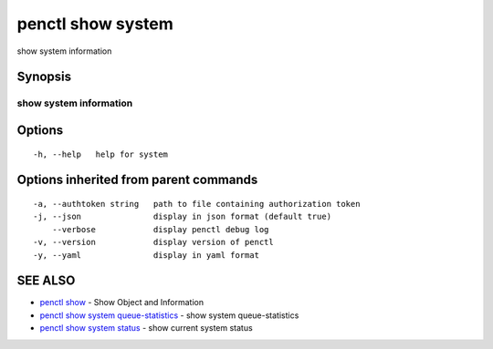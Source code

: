 .. _penctl_show_system:

penctl show system
------------------

show system information

Synopsis
~~~~~~~~



------------------------------------
 show system information 
------------------------------------


Options
~~~~~~~

::

  -h, --help   help for system

Options inherited from parent commands
~~~~~~~~~~~~~~~~~~~~~~~~~~~~~~~~~~~~~~

::

  -a, --authtoken string   path to file containing authorization token
  -j, --json               display in json format (default true)
      --verbose            display penctl debug log
  -v, --version            display version of penctl
  -y, --yaml               display in yaml format

SEE ALSO
~~~~~~~~

* `penctl show <penctl_show.rst>`_ 	 - Show Object and Information
* `penctl show system queue-statistics <penctl_show_system_queue-statistics.rst>`_ 	 - show system queue-statistics
* `penctl show system status <penctl_show_system_status.rst>`_ 	 - show current system status

